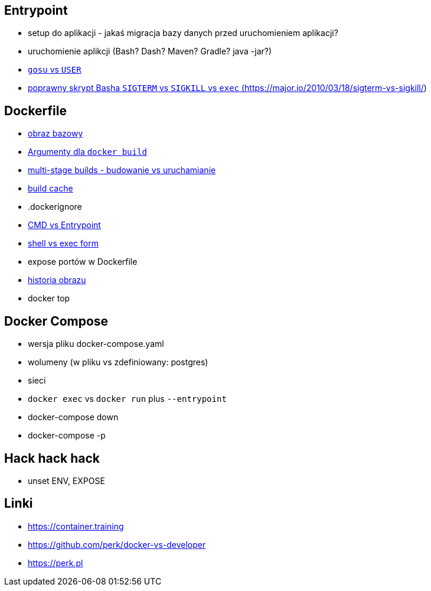 == Entrypoint

* setup do aplikacji - jakaś migracja bazy danych przed uruchomieniem aplikacji?
* uruchomienie aplikcji (Bash? Dash? Maven? Gradle? java -jar?)
* link:user-gosu[`gosu` vs `USER`]
* link:bash-signals[poprawny skrypt Basha `SIGTERM` vs `SIGKILL` vs `exec` (https://major.io/2010/03/18/sigterm-vs-sigkill/)]

== Dockerfile

* link:what-is-dockerfile[obraz bazowy]
* link:build-arg[Argumenty dla `docker build`]
* link:multi-stage-builds[multi-stage builds - budowanie vs uruchamianie]
* link:build-cache[build cache]
* .dockerignore
* link:cmd-vs-entrypoint[CMD vs Entrypoint]
* link:shell-vs-exec[shell vs exec form]
* expose portów w Dockerfile
* link:docker-history[historia obrazu]
* docker top

== Docker Compose

* wersja pliku docker-compose.yaml
* wolumeny (w pliku vs zdefiniowany: postgres)
* sieci
* `docker exec` vs `docker run` plus `--entrypoint`
* docker-compose down
* docker-compose -p


== Hack hack hack

* unset ENV, EXPOSE

== Linki
* https://container.training
* https://github.com/perk/docker-vs-developer
* https://perk.pl
